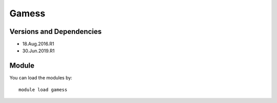 .. _backbone-label:

Gamess
==============================

Versions and Dependencies
~~~~~~~~
- 18.Aug.2016.R1
- 30.Jun.2019.R1

Module
~~~~~~~~
You can load the modules by::

    module load gamess

